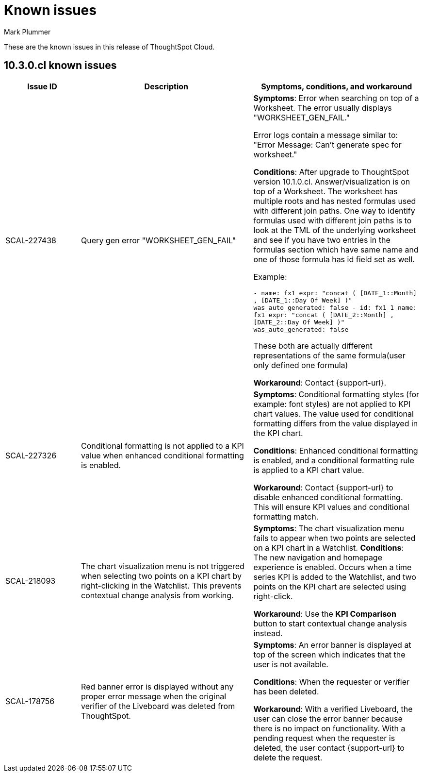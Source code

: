 = Known issues
:keywords: known issues
:last_updated: 10/14/2024
:author: Mark Plummer
:experimental:
:page-layout: default-cloud
:page-toclevels: -1
:linkattrs:
:jira: SCAL-206809 (9.12.0.cl), SCAL-210330 (9.12.5.cl), SCAL-214503 (10.0.0.cl), SCAL-216844 (10.1.0.cl), SCAL-228467 (10.3.0.cl)

These are the known issues in this release of ThoughtSpot Cloud.

[#releases-10-0-x]
== 10.3.0.cl known issues

[cols="17%,39%,38%"]
|===
|Issue ID |Description|Symptoms, conditions, and workaround

|SCAL-227438
|Query gen error "WORKSHEET_GEN_FAIL"
a|*Symptoms*:
Error when searching on top of a Worksheet. The error usually displays "WORKSHEET_GEN_FAIL."

Error logs contain a message similar to: "Error Message: Can't generate spec for worksheet."

*Conditions*:
After upgrade to ThoughtSpot version 10.1.0.cl. Answer/visualization is on top of a Worksheet. The worksheet has multiple roots and has nested formulas used with different join paths. One way to identify formulas used with different join paths is to look at the TML of the underlying worksheet and see if you have two entries in the formulas section which have same name and one of those formula has id field set as well.

Example:

`- name: fx1
expr: "concat ( [DATE_1::Month] , [DATE_1::Day Of Week] )"
was_auto_generated: false
- id: fx1_1
name: fx1
expr: "concat ( [DATE_2::Month] , [DATE_2::Day Of Week] )"
was_auto_generated: false`

These both are actually different representations of the same formula(user only defined one formula)

*Workaround*:
Contact {support-url}.

|SCAL-227326
|Conditional formatting is not applied to a KPI value when enhanced conditional formatting is enabled.
a|*Symptoms*:
Conditional formatting styles (for example: font styles) are not applied to KPI chart values. The value used for conditional formatting differs from the value displayed in the KPI chart.

*Conditions*:
Enhanced conditional formatting is enabled, and a conditional formatting rule is applied to a KPI chart value.

*Workaround*:
Contact {support-url} to disable enhanced conditional formatting. This will ensure KPI values and conditional formatting match.

|SCAL-218093
|The chart visualization menu is not triggered when selecting two points on a KPI chart by right-clicking in the Watchlist. This prevents contextual change analysis from working.
a|*Symptoms*:
The chart visualization menu fails to appear when two points are selected on a KPI chart in a Watchlist.
*Conditions*:
The new navigation and homepage experience is enabled.
Occurs when a time series KPI is added to the Watchlist, and two points on the KPI chart are selected using right-click.

*Workaround*:
Use the *KPI Comparison* button to start contextual change analysis instead.

|SCAL-178756
|Red banner error is displayed without any proper error message when the original verifier of the Liveboard was deleted from ThoughtSpot.
a|*Symptoms*:
An error banner is displayed at top of the screen which indicates that the user is not available.

*Conditions*:
When the requester or verifier has been deleted.

*Workaround*:
With a verified Liveboard, the user can close the error banner because there is no impact on functionality. With a pending request when the requester is deleted, the user contact {support-url} to delete the request.
|===
